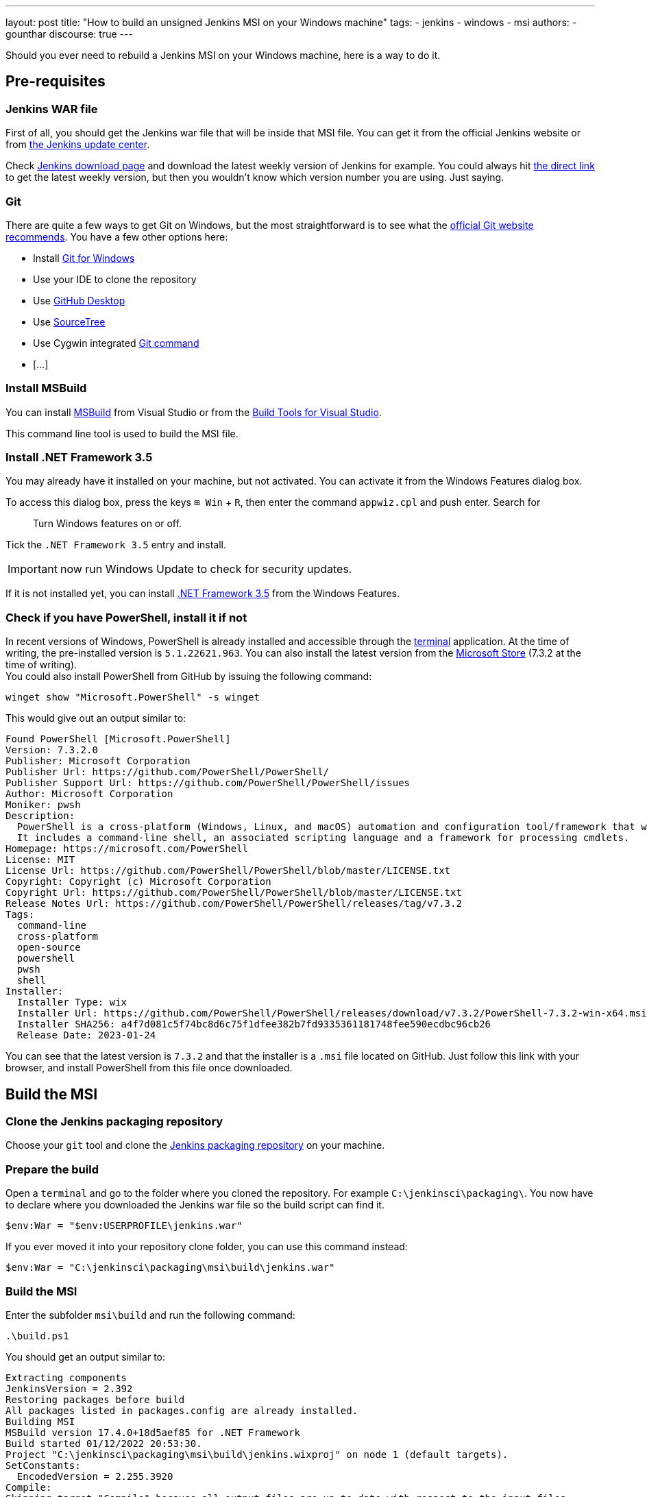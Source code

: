 ---
layout: post
title: "How to build an unsigned Jenkins MSI on your Windows machine"
tags:
- jenkins
- windows
- msi
authors:
- gounthar
discourse: true
---

Should you ever need to rebuild a Jenkins MSI on your Windows machine, here is a way to do it.

== Pre-requisites

=== Jenkins WAR file

First of all, you should get the Jenkins war file that will be inside that MSI file.
You can get it from the official Jenkins website or from https://updates.jenkins.io/[the Jenkins update center].

Check https://www.jenkins.io/download/[Jenkins download page] and download the latest weekly version of Jenkins for example.
You could always hit https://updates.jenkins.io/latest/jenkins.war[the direct link] to get the latest weekly version, but then you wouldn't know which version number you are using. Just saying.

=== Git

There are quite a few ways to get Git on Windows, but the most straightforward is to see what the https://git-scm.com/download/win[official Git website recommends].
You have a few other options here:

- Install https://community.chocolatey.org/packages/git[Git for Windows]
- Use your IDE to clone the repository
- Use https://desktop.github.com/[GitHub Desktop]
- Use https://www.sourcetreeapp.com/[SourceTree]
- Use Cygwin integrated https://cygwin.com/packages/summary/git.html[Git command]
- […]

=== Install MSBuild

You can install https://aka.ms/vs/17/release/vs_BuildTools.exe[MSBuild] from Visual Studio or from the https://visualstudio.microsoft.com/downloads/#build-tools-for-visual-studio-2022[Build Tools for Visual Studio].

This command line tool is used to build the MSI file.

=== Install .NET Framework 3.5

You may already have it installed on your machine, but not activated.
You can activate it from the Windows Features dialog box.

To access this dialog box, press the keys +++<kbd>+++⊞ Win+++</kbd>+++ + +++<kbd>+++R+++</kbd>+++, then enter the command `appwiz.cpl` and push enter.
Search for

____
Turn Windows features on or off.
____

Tick the `.NET Framework 3.5` entry and install.

IMPORTANT: now run Windows Update to check for security updates.

If it is not installed yet, you can install https://dotnet.microsoft.com/en-us/download/dotnet-framework/net35-sp1[.NET Framework 3.5] from the Windows Features.

=== Check if you have PowerShell, install it if not

In recent versions of Windows, PowerShell is already installed and accessible through the https://support.microsoft.com/en-us/topic/6453ce98-da91-476f-8651-5c14d5777c20#:~:text=In%20Windows%2011%2022H2%2C%20the,an%20instance%20of%20Windows%20Terminal[terminal] application.
At the time of writing, the pre-installed version is `5.1.22621.963`.
You can also install the latest version from the https://www.microsoft.com/en-us/p/powershell/9mz1snwt0n5d?activetab=pivot:overviewtab[Microsoft Store] (7.3.2 at the time of writing). +
You could also install PowerShell from GitHub by issuing the following command:

[,powershell]
----
winget show "Microsoft.PowerShell" -s winget
----

This would give out an output similar to:

[,powershell]
----
Found PowerShell [Microsoft.PowerShell]
Version: 7.3.2.0
Publisher: Microsoft Corporation
Publisher Url: https://github.com/PowerShell/PowerShell/
Publisher Support Url: https://github.com/PowerShell/PowerShell/issues
Author: Microsoft Corporation
Moniker: pwsh
Description:
  PowerShell is a cross-platform (Windows, Linux, and macOS) automation and configuration tool/framework that works well with your existing tools and is optimized for dealing with structured data (e.g. JSON, CSV, XML, etc.), REST APIs, and object models.
  It includes a command-line shell, an associated scripting language and a framework for processing cmdlets.
Homepage: https://microsoft.com/PowerShell
License: MIT
License Url: https://github.com/PowerShell/PowerShell/blob/master/LICENSE.txt
Copyright: Copyright (c) Microsoft Corporation
Copyright Url: https://github.com/PowerShell/PowerShell/blob/master/LICENSE.txt
Release Notes Url: https://github.com/PowerShell/PowerShell/releases/tag/v7.3.2
Tags:
  command-line
  cross-platform
  open-source
  powershell
  pwsh
  shell
Installer:
  Installer Type: wix
  Installer Url: https://github.com/PowerShell/PowerShell/releases/download/v7.3.2/PowerShell-7.3.2-win-x64.msi
  Installer SHA256: a4f7d081c5f74bc8d6c75f1dfee382b7fd9335361181748fee590ecdbc96cb26
  Release Date: 2023-01-24
----

You can see that the latest version is `7.3.2` and that the installer is a `.msi` file located on GitHub.
Just follow this link with your browser, and install PowerShell from this file once downloaded.

== Build the MSI

=== Clone the Jenkins packaging repository

Choose your `git` tool and clone the https://github.com/jenkinsci/packaging.git[Jenkins packaging repository] on your machine.

=== Prepare the build

Open a `terminal` and go to the folder where you cloned the repository. For example `C:\jenkinsci\packaging\`.
You now have to declare where you downloaded the Jenkins war file so the build script can find it.

[,powershell]
----
$env:War = "$env:USERPROFILE\jenkins.war"
----

If you ever moved it into your repository clone folder, you can use this command instead:

[,powershell]
----
$env:War = "C:\jenkinsci\packaging\msi\build\jenkins.war"
----

=== Build the MSI

Enter the subfolder `msi\build` and run the following command:

[,powershell]
----
.\build.ps1
----

You should get an output similar to:

[,powershell]
----
Extracting components
JenkinsVersion = 2.392
Restoring packages before build
All packages listed in packages.config are already installed.
Building MSI
MSBuild version 17.4.0+18d5aef85 for .NET Framework
Build started 01/12/2022 20:53:30.
Project "C:\jenkinsci\packaging\msi\build\jenkins.wixproj" on node 1 (default targets).
SetConstants:
  EncodedVersion = 2.255.3920
Compile:
Skipping target "Compile" because all output files are up-to-date with respect to the input files.
AssignCultures:
  Culture: en-US
Link:
  C:\jenkinsci\packaging\msi\build\packages\WiX.3.11.1\build\..\tools\Light.exe -out C:\jenkinsci\packaging\msi\build\bi
  n\Release\en-US\jenkins-2.392.msi -pdbout C:\jenkinsci\packaging\msi\build\bin\Release\en-US\jenkins-2.392.wixpdb -sw1076 -cultures:en-US -ext C:\Support\users\jenkinsci\packaging\packaging\msi\build\packages\WiX.3.11.1\build\..\tools\\WixUIExtension.dll -ext C:\jenkinsci\packaging\msi\bu  ild\packages\WiX.3.11.1\build\..\tools\\WixNetFxExtension.dll -ext C:\jenkinsci\packaging\msi\build\packages\WiX.3.11.1\build\..\tools\\WixUtilExtension.dll -ext .\msiext-1.5\WixExtensions\WixCommonUIExtension.dll -ext C:\jenkinsci\packaging\msi\build\packages\WiX.3.11.1\build\..\tools\\WixFirewallExtension.dll -fv -loc jenkins_en-US.wxl -spdb -contentsfile obj\Release\jenkins.wixproj.BindContentsFileListen-US.txt -outputsfile obj\Release\jenkins.wixproj.BindOutputs FileListen-US.txt -builtoutputsfile obj\Release\jenkins.wixproj.BindBuiltOutputsFileListen-US.txt -wixprojectfile C:\jenkinsci\packaging\msi\build\jenkins.wixproj obj\Release\jenkins.wixobj
  Windows Installer XML Toolset Linker version 3.11.1.2318
  Copyright (c) .NET Foundation and contributors. All rights reserved.

  jenkins -> C:\jenkinsci\packaging\msi\build\bin\Release\en-US\jenkins-2.392.msi
Done Building Project "C:\jenkinsci\packaging\msi\build\jenkins.wixproj" (default targets).


Build succeeded.
    0 Warning(s)
    0 Error(s)

Time Elapsed 00:00:08.26
----

== Locate the generated MSI file

The MSI file is located in the `.\bin\Release\en-US\` folder.
You will find there the generated MSI file and its `sha256` file.

[,powershell]
----
 ls

    Directory: C:\jenkinsci\packaging\msi\build\bin\Release\en-US


Mode                 LastWriteTime         Length Name
----                 -------------         ------ ----
-a----        01/12/2022     20:53      105107456 jenkins-2.392.msi
-a----        01/12/2022     20:53             84 jenkins-2.392.msi.sha256
----
